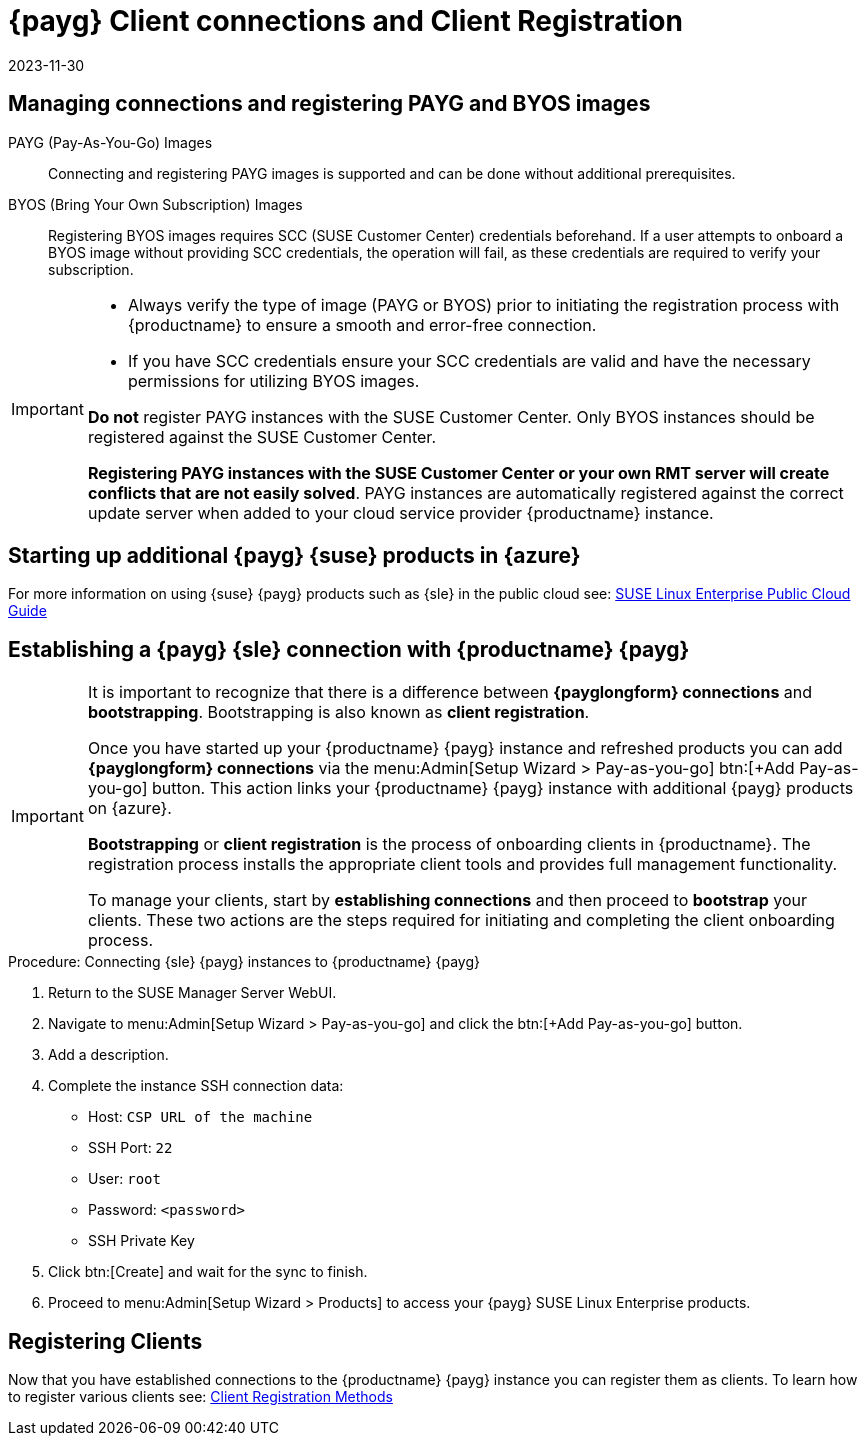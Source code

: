 = {payg} Client connections and Client Registration
:revdate: 2023-11-30
:page-revdate: {revdate}

== Managing connections and registering PAYG and BYOS images

PAYG (Pay-As-You-Go) Images::
Connecting and registering PAYG images is supported and can be done without additional prerequisites.


BYOS (Bring Your Own Subscription) Images::
Registering BYOS images requires SCC (SUSE Customer Center) credentials beforehand. If a user attempts to onboard a BYOS image without providing SCC credentials, the operation will fail, as these credentials are required to verify your subscription.

[IMPORTANT]
====
* Always verify the type of image (PAYG or BYOS) prior to initiating the registration process with {productname} to ensure a smooth and error-free connection.

* If you have SCC credentials ensure your SCC credentials are valid and have the necessary permissions for utilizing BYOS images.

**Do not** register PAYG instances with the SUSE Customer Center.
Only BYOS instances should be registered against the SUSE Customer Center.

**Registering PAYG instances with the SUSE Customer Center or your own RMT server will create conflicts that are not easily solved**.  PAYG instances are automatically registered against the correct update server when added to your cloud service provider {productname} instance.
====



== Starting up additional {payg} {suse} products in {azure}

For more information on using {suse} {payg} products such as {sle} in the public cloud see: link:https://documentation.suse.com/sle-public-cloud/all/html/public-cloud/cha-intro.html[SUSE Linux Enterprise Public Cloud Guide]


== Establishing a {payg} {sle} connection with {productname} {payg}

[IMPORTANT]
====
It is important to recognize that there is a difference between **{payglongform} connections** and **bootstrapping**. Bootstrapping is also known as **client registration**.

Once you have started up your {productname} {payg} instance and refreshed products you can add **{payglongform} connections** via the menu:Admin[Setup Wizard > Pay-as-you-go] btn:[+Add Pay-as-you-go] button. This action links your {productname} {payg} instance with additional {payg} products on {azure}. 

**Bootstrapping** or **client registration** is the process of onboarding clients in {productname}. The registration process installs the appropriate client tools and provides full management functionality.

To manage your clients, start by **establishing connections** and then proceed to **bootstrap** your clients. These two actions are the steps required for initiating and completing the client onboarding process.
====

.Procedure: Connecting {sle} {payg} instances to {productname} {payg}

. Return to the SUSE Manager Server WebUI.

. Navigate to menu:Admin[Setup Wizard > Pay-as-you-go] and click the btn:[+Add Pay-as-you-go] button.

. Add a description.

. Complete the instance SSH connection data:
  * Host: `CSP URL of the machine`
  * SSH Port: `22`
  * User: `root`
  * Password: `<password>`
  * SSH Private Key

. Click btn:[Create] and wait for the sync to finish.

. Proceed to menu:Admin[Setup Wizard > Products] to access your {payg} SUSE Linux Enterprise products.

== Registering Clients

Now that you have established connections to the {productname} {payg} instance you can register them as clients. To learn how to register various clients see: xref:client-configuration:registration-methods.adoc[Client Registration Methods]






